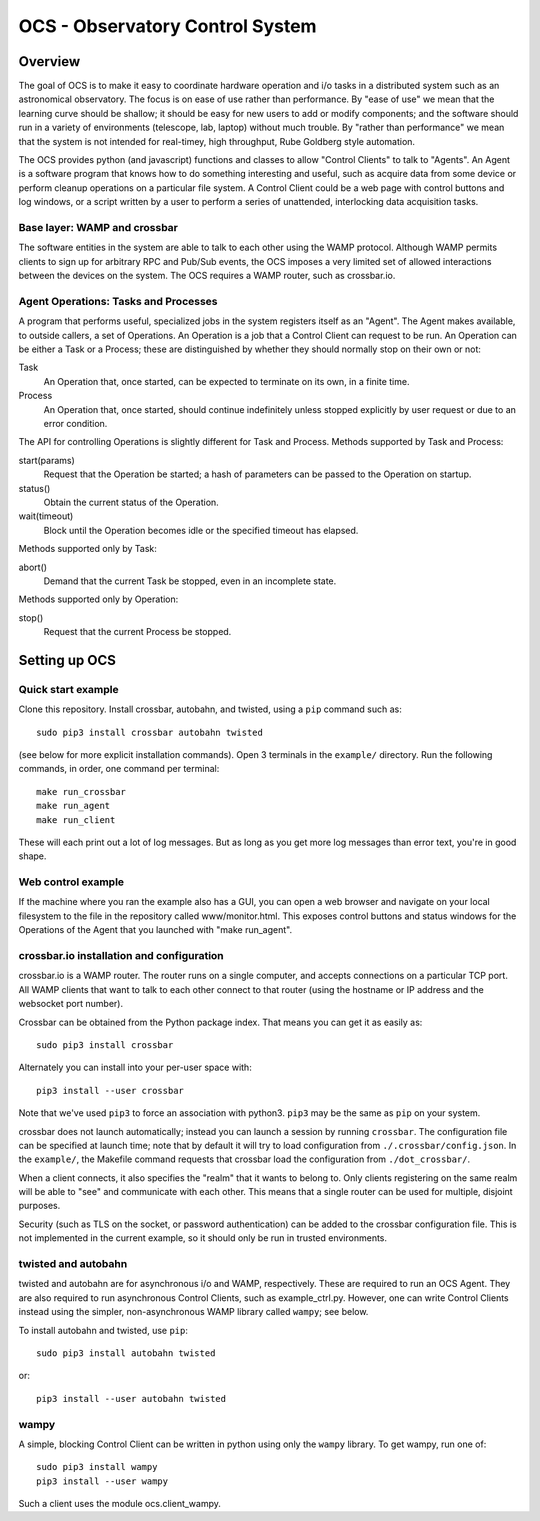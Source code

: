 ================================
OCS - Observatory Control System
================================

Overview
========

The goal of OCS is to make it easy to coordinate hardware operation
and i/o tasks in a distributed system such as an astronomical
observatory.  The focus is on ease of use rather than performance.  By
"ease of use" we mean that the learning curve should be shallow; it
should be easy for new users to add or modify components; and the
software should run in a variety of environments (telescope, lab,
laptop) without much trouble.  By "rather than performance" we mean
that the system is not intended for real-timey, high throughput, Rube
Goldberg style automation.

The OCS provides python (and javascript) functions and classes to
allow "Control Clients" to talk to "Agents".  An Agent is a software
program that knows how to do something interesting and useful, such as
acquire data from some device or perform cleanup operations on a
particular file system.  A Control Client could be a web page with
control buttons and log windows, or a script written by a user to
perform a series of unattended, interlocking data acquisition tasks.

Base layer: WAMP and crossbar
-----------------------------

The software entities in the system are able to talk to each other
using the WAMP protocol.  Although WAMP permits clients to sign up for
arbitrary RPC and Pub/Sub events, the OCS imposes a very limited set
of allowed interactions between the devices on the system.  The OCS
requires a WAMP router, such as crossbar.io.

Agent Operations: Tasks and Processes
-------------------------------------

A program that performs useful, specialized jobs in the system
registers itself as an "Agent".  The Agent makes available, to outside
callers, a set of Operations.  An Operation is a job that a Control
Client can request to be run.  An Operation can be either a Task or a
Process; these are distinguished by whether they should normally stop
on their own or not:

Task
  An Operation that, once started, can be expected to terminate on
  its own, in a finite time.

Process
  An Operation that, once started, should continue indefinitely unless
  stopped explicitly by user request or due to an error condition.

The API for controlling Operations is slightly different for Task and
Process.  Methods supported by Task and Process:

start(params)
  Request that the Operation be started; a hash of parameters can be
  passed to the Operation on startup.

status()
  Obtain the current status of the Operation.

wait(timeout)
  Block until the Operation becomes idle or the specified timeout has
  elapsed.

Methods supported only by Task:

abort()
  Demand that the current Task be stopped, even in an incomplete state.

Methods supported only by Operation:

stop()
  Request that the current Process be stopped.


Setting up OCS
==============

Quick start example
-------------------

Clone this repository.  Install crossbar, autobahn, and twisted, using
a ``pip`` command such as::

  sudo pip3 install crossbar autobahn twisted

(see below for more explicit installation commands).  Open 3 terminals
in the ``example/`` directory.  Run the following commands, in order,
one command per terminal::

  make run_crossbar
  make run_agent
  make run_client
  
These will each print out a lot of log messages.  But as long as you
get more log messages than error text, you're in good shape.

Web control example
-------------------

If the machine where you ran the example also has a GUI, you can open
a web browser and navigate on your local filesystem to the file in the
repository called www/monitor.html.  This exposes control buttons and
status windows for the Operations of the Agent that you launched with
"make run_agent".

crossbar.io installation and configuration
------------------------------------------

crossbar.io is a WAMP router.  The router runs on a single computer,
and accepts connections on a particular TCP port.  All WAMP clients
that want to talk to each other connect to that router (using the
hostname or IP address and the websocket port number).

Crossbar can be obtained from the Python package index.  That means
you can get it as easily as::

  sudo pip3 install crossbar

Alternately you can install into your per-user space with::

  pip3 install --user crossbar

Note that we've used ``pip3`` to force an association with python3.
``pip3`` may be the same as ``pip`` on your system.

crossbar does not launch automatically; instead you can launch a
session by running ``crossbar``.  The configuration file can be
specified at launch time; note that by default it will try to load
configuration from ``./.crossbar/config.json``.  In the ``example/``,
the Makefile command requests that crossbar load the configuration
from ``./dot_crossbar/``.

When a client connects, it also specifies the "realm" that it wants to
belong to.  Only clients registering on the same realm will be able to
"see" and communicate with each other.  This means that a single
router can be used for multiple, disjoint purposes.

Security (such as TLS on the socket, or password authentication) can
be added to the crossbar configuration file.  This is not implemented
in the current example, so it should only be run in trusted
environments.


twisted and autobahn
--------------------

twisted and autobahn are for asynchronous i/o and WAMP, respectively.
These are required to run an OCS Agent.  They are also required to run
asynchronous Control Clients, such as example_ctrl.py.  However, one
can write Control Clients instead using the simpler, non-asynchronous
WAMP library called ``wampy``; see below.

To install autobahn and twisted, use ``pip``::

  sudo pip3 install autobahn twisted

or::
  
  pip3 install --user autobahn twisted


wampy
-----

A simple, blocking Control Client can be written in python using only
the ``wampy`` library.  To get wampy, run one of::

  sudo pip3 install wampy
  pip3 install --user wampy

Such a client uses the module ocs.client_wampy.

